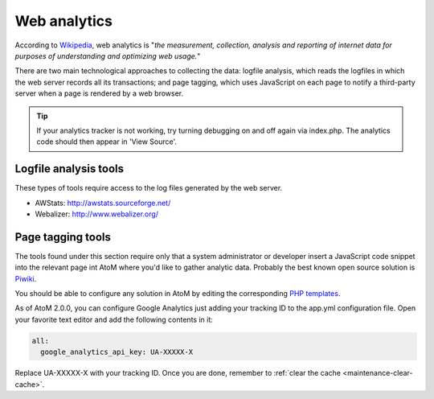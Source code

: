 .. _maintenance-web-analytics:

=============
Web analytics
=============

According to `Wikipedia <https://en.wikipedia.org/wiki/Web_analytics>`__, web
analytics is "*the measurement, collection, analysis and reporting of internet
data for purposes of understanding and optimizing web usage.*"

There are two main technological approaches to collecting the data: logfile
analysis, which reads the logfiles in which the web server records all its
transactions; and page tagging, which uses JavaScript on each page to notify a
third-party server when a page is rendered by a web browser.

.. TIP::
  If your analytics tracker is not working, try turning debugging on and off again
  via index.php. The analytics code should then appear in 'View Source'.


Logfile analysis tools
======================

These types of tools require access to the log files generated by the web server.

* AWStats: http://awstats.sourceforge.net/
* Webalizer: http://www.webalizer.org/


Page tagging tools
==================

The tools found under this section require only that a system administrator or developer
insert a JavaScript code snippet into the relevant page int AtoM where you'd
like to gather analytic data. Probably the best known open source solution is
`Piwiki <http://piwik.org/>`_.

You should be able to configure any solution in AtoM by editing the
corresponding `PHP templates <https://github.com/artefactual/atom/tree/2.x/apps/qubit/templates>`_.

As of AtoM 2.0.0, you can configure Google Analytics just adding your tracking
ID to the app.yml configuration file. Open your favorite text editor and add the
following contents in it:

.. code-block:: yaml

   all:
     google_analytics_api_key: UA-XXXXX-X

Replace UA-XXXXX-X with your tracking ID. Once you are done, remember to
:ref:`clear the cache <maintenance-clear-cache>`.
